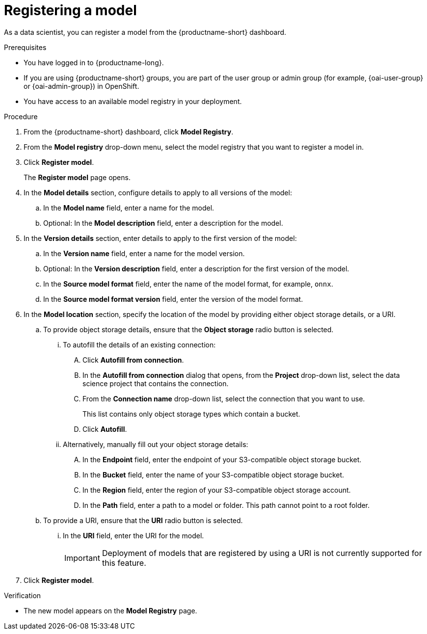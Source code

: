 :_module-type: PROCEDURE

[id='registering-a-model_{context}']
= Registering a model

[role='_abstract']
As a data scientist, you can register a model from the {productname-short} dashboard.

.Prerequisites
* You have logged in to {productname-long}.
ifndef::upstream[]
* If you are using {productname-short} groups, you are part of the user group or admin group (for example, {oai-user-group} or {oai-admin-group}) in OpenShift.
endif::[]
ifdef::upstream[]
* If you are using {productname-short} groups, you are part of the user group or admin group (for example, {odh-user-group} or {odh-admin-group}) in OpenShift.
endif::[]
* You have access to an available model registry in your deployment.

.Procedure
. From the {productname-short} dashboard, click *Model Registry*.
. From the *Model registry* drop-down menu, select the model registry that you want to register a model in.
. Click *Register model*.
+
The *Register model* page opens.
. In the *Model details* section, configure details to apply to all versions of the model:
.. In the **Model name** field, enter a name for the model.
.. Optional: In the **Model description** field, enter a description for the model.
. In the *Version details* section, enter details to apply to the first version of the model:
.. In the *Version name* field, enter a name for the model version.
.. Optional: In the *Version description* field, enter a description for the first version of the model.
.. In the *Source model format* field, enter the name of the model format, for example, `onnx`.
.. In the *Source model format version* field, enter the version of the model format.
. In the *Model location* section, specify the location of the model by providing either object storage details, or a URI.
.. To provide object storage details, ensure that the *Object storage* radio button is selected. 
... To autofill the details of an existing connection:
.... Click *Autofill from connection*. 
.... In the *Autofill from connection* dialog that opens, from the *Project* drop-down list, select the data science project that contains the connection.
.... From the *Connection name* drop-down list, select the connection that you want to use. 
+
This list contains only object storage types which contain a bucket.
.... Click *Autofill*.
... Alternatively, manually fill out your object storage details:
.... In the *Endpoint* field, enter the endpoint of your S3-compatible object storage bucket.
.... In the *Bucket* field, enter the name of your S3-compatible object storage bucket.
.... In the *Region* field, enter the region of your S3-compatible object storage account.
.... In the **Path** field, enter a path to a model or folder. This path cannot point to a root folder.
.. To provide a URI, ensure that the *URI* radio button is selected.
... In the *URI* field, enter the URI for the model.
+
[IMPORTANT]
====
Deployment of models that are registered by using a URI is not currently supported for this feature.
====
. Click *Register model*.

.Verification
* The new model appears on the *Model Registry* page.

// [role="_additional-resources"]
// .Additional resources
// * TODO or delete


